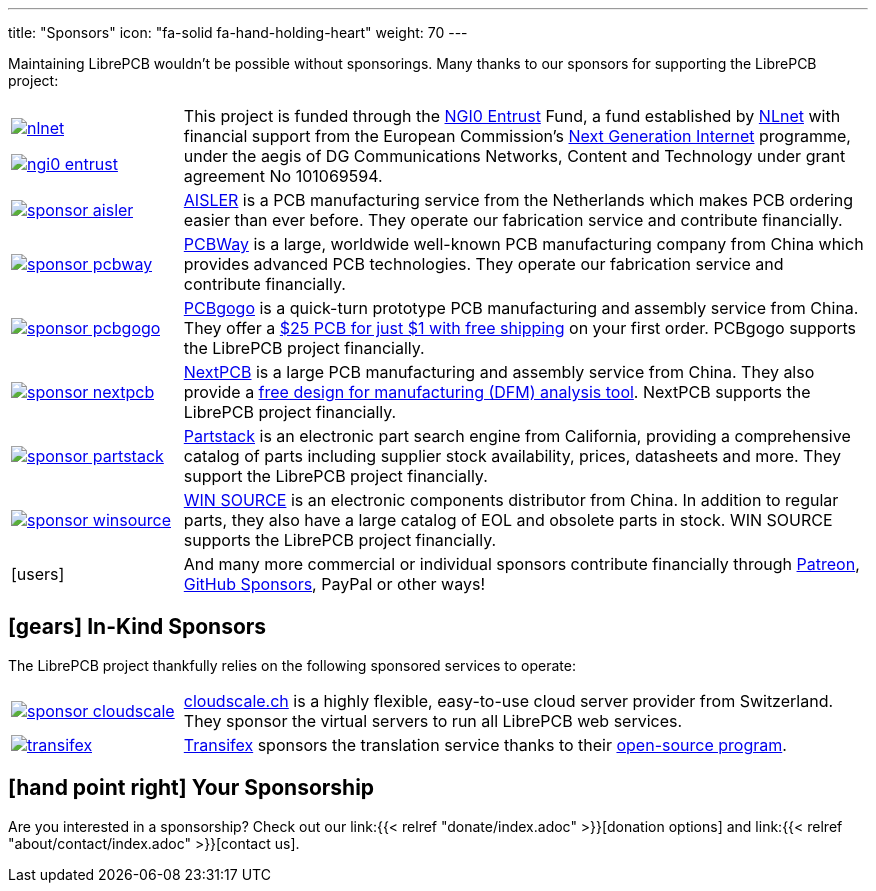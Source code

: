 ---
title: "Sponsors"
icon: "fa-solid fa-hand-holding-heart"
weight: 70
---

Maintaining LibrePCB wouldn't be possible without sponsorings.
Many thanks to our sponsors for supporting the LibrePCB project:

[cols="^.^1,.^4"]
|===
| image:/img/nlnet.png[link="https://nlnet.nl/project/LibrePCB/"]

  image:/img/ngi0-entrust.svg[link="https://nlnet.nl/project/LibrePCB/"]
| This project is funded through the https://nlnet.nl/entrust/[NGI0 Entrust]
  Fund, a fund established by https://nlnet.nl[NLnet] with financial support
  from the European Commission's https://ngi.eu[Next Generation Internet]
  programme, under the aegis of DG Communications Networks, Content and
  Technology under grant agreement No 101069594.

| image:/img/sponsor-aisler.png[link="https://aisler.net"]
| https://aisler.net[AISLER] is a PCB manufacturing service from the
  Netherlands which makes PCB ordering easier than ever before. They operate
  our fabrication service and contribute financially.

| image:/img/sponsor-pcbway.png[link="https://www.pcbway.com"]
| https://www.pcbway.com[PCBWay] is a large, worldwide well-known PCB
  manufacturing company from China which provides advanced PCB technologies.
  They operate our fabrication service and contribute financially.

| image:/img/sponsor-pcbgogo.png[link="https://www.pcbgogo.com/promo/librepcb"]
| https://www.pcbgogo.com/promo/librepcb[PCBgogo] is a quick-turn prototype
  PCB manufacturing and assembly service from China.
  They offer a
  https://www.pcbgogo.com/promo/librepcb01[$25 PCB for just $1 with free shipping]
  on your first order. PCBgogo supports the LibrePCB project financially.

| image:/img/sponsor-nextpcb.png[link="https://www.nextpcb.com"]
| https://www.nextpcb.com[NextPCB] is a large PCB manufacturing and
  assembly service from China. They also provide a
  https://www.nextpcb.com/free-online-gerber-viewer.html[free design for manufacturing (DFM) analysis tool].
  NextPCB supports the LibrePCB project financially.

| image:/img/sponsor-partstack.svg[link="https://partstack.com/"]
| https://partstack.com/[Partstack] is an electronic part search engine from
  California, providing a comprehensive catalog of parts including supplier
  stock availability, prices, datasheets and more. They support the LibrePCB
  project financially.

| image:/img/sponsor-winsource.png[link="https://www.win-source.net/"]
| https://www.win-source.net/[WIN SOURCE] is an electronic components
  distributor from China. In addition to regular parts, they also have a
  large catalog of EOL and obsolete parts in stock. WIN SOURCE supports the
  LibrePCB project financially.

| icon:users[2x]
| And many more commercial or individual sponsors contribute financially
  through https://www.patreon.com/librepcb[Patreon],
  https://github.com/sponsors/ubruhin[GitHub Sponsors], PayPal or other ways!
|===


== icon:gears[] In-Kind Sponsors

The LibrePCB project thankfully relies on the following sponsored services
to operate:

[cols="^.^1,.^4"]
|===
| image:/img/sponsor-cloudscale.png[link="https://cloudscale.ch"]
| https://cloudscale.ch[cloudscale.ch] is a highly flexible, easy-to-use
  cloud server provider from Switzerland. They sponsor the virtual servers
  to run all LibrePCB web services.

| image:/img/transifex.png[link="https://www.transifex.com/librepcb/"]
| https://www.transifex.com/librepcb/[Transifex] sponsors the translation
  service thanks to their
  https://help.transifex.com/en/articles/6236788-open-source-projects[open-source program].
|===

// Workaround for too small vertical space.
{empty}

== icon:hand-point-right[] Your Sponsorship

Are you interested in a sponsorship? Check out our
link:{{< relref "donate/index.adoc" >}}[donation options] and
link:{{< relref "about/contact/index.adoc" >}}[contact us].
